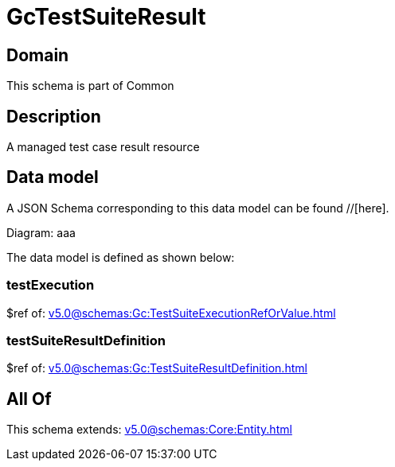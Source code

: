 = GcTestSuiteResult

[#domain]
== Domain

This schema is part of Common

[#description]
== Description
A managed test case result resource


[#data_model]
== Data model

A JSON Schema corresponding to this data model can be found //[here].

Diagram:
aaa

The data model is defined as shown below:


=== testExecution
$ref of: xref:v5.0@schemas:Gc:TestSuiteExecutionRefOrValue.adoc[]


=== testSuiteResultDefinition
$ref of: xref:v5.0@schemas:Gc:TestSuiteResultDefinition.adoc[]


[#all_of]
== All Of

This schema extends: xref:v5.0@schemas:Core:Entity.adoc[]
